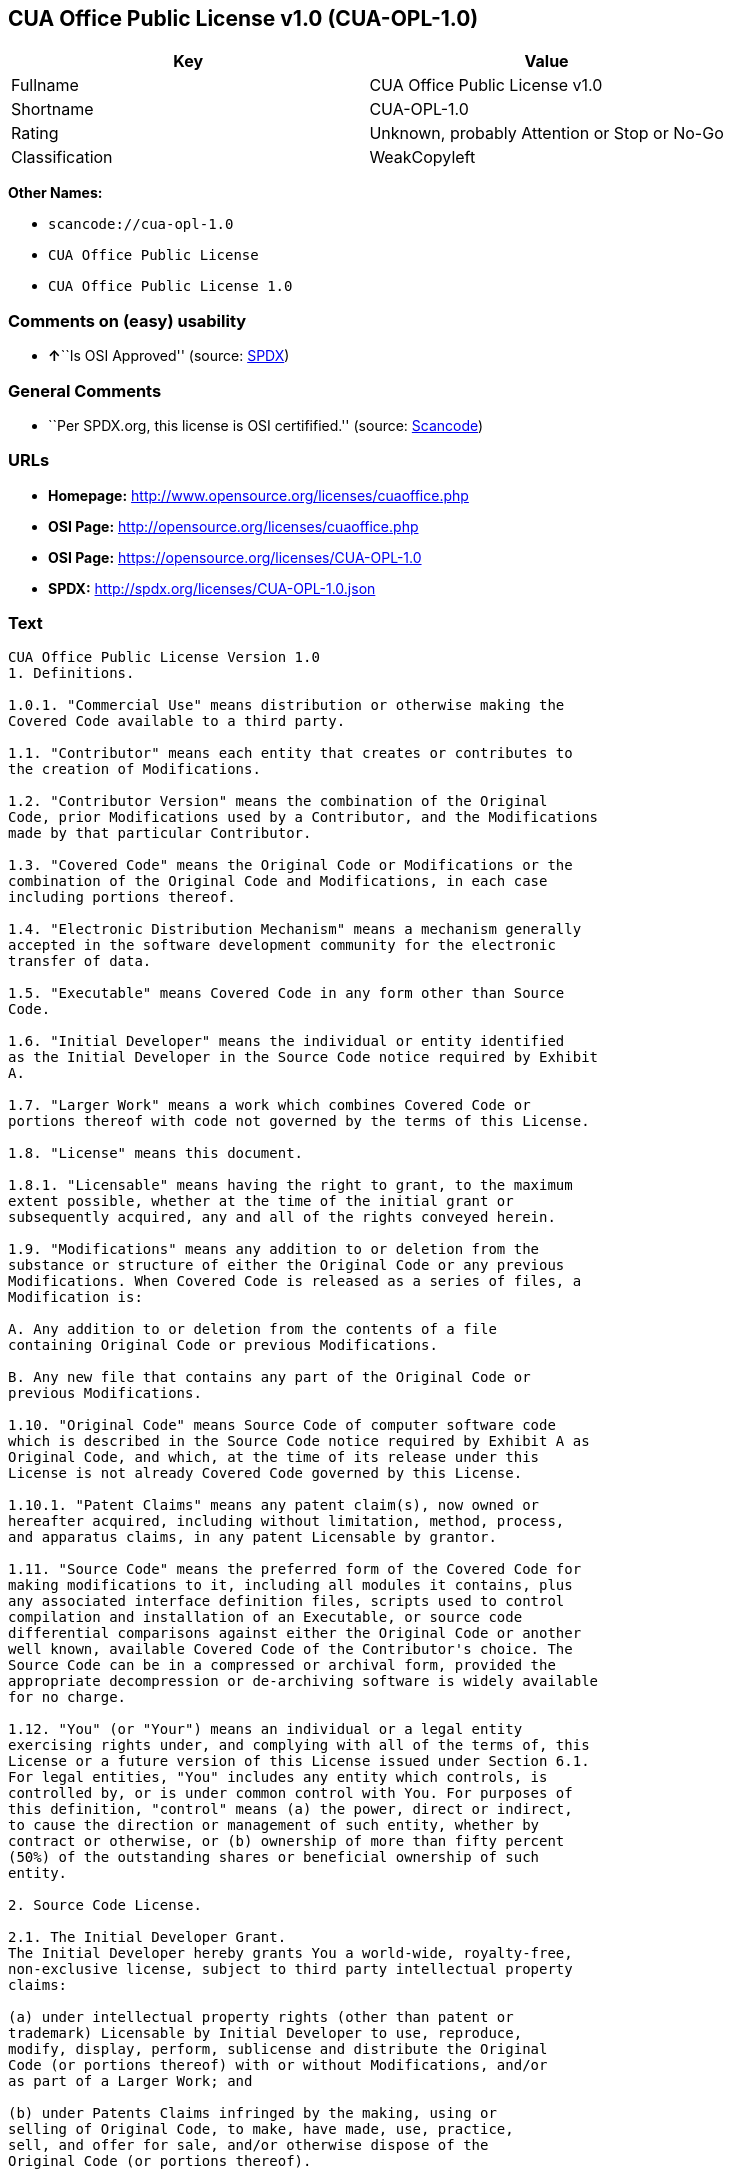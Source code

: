 == CUA Office Public License v1.0 (CUA-OPL-1.0)

[cols=",",options="header",]
|===
|Key |Value
|Fullname |CUA Office Public License v1.0
|Shortname |CUA-OPL-1.0
|Rating |Unknown, probably Attention or Stop or No-Go
|Classification |WeakCopyleft
|===

*Other Names:*

* `+scancode://cua-opl-1.0+`
* `+CUA Office Public License+`
* `+CUA Office Public License 1.0+`

=== Comments on (easy) usability

* **↑**``Is OSI Approved'' (source:
https://spdx.org/licenses/CUA-OPL-1.0.html[SPDX])

=== General Comments

* ``Per SPDX.org, this license is OSI certifified.'' (source:
https://github.com/nexB/scancode-toolkit/blob/develop/src/licensedcode/data/licenses/cua-opl-1.0.yml[Scancode])

=== URLs

* *Homepage:* http://www.opensource.org/licenses/cuaoffice.php
* *OSI Page:* http://opensource.org/licenses/cuaoffice.php
* *OSI Page:* https://opensource.org/licenses/CUA-OPL-1.0
* *SPDX:* http://spdx.org/licenses/CUA-OPL-1.0.json

=== Text

....
CUA Office Public License Version 1.0
1. Definitions.

1.0.1. "Commercial Use" means distribution or otherwise making the
Covered Code available to a third party.

1.1. "Contributor" means each entity that creates or contributes to
the creation of Modifications.

1.2. "Contributor Version" means the combination of the Original
Code, prior Modifications used by a Contributor, and the Modifications
made by that particular Contributor.

1.3. "Covered Code" means the Original Code or Modifications or the
combination of the Original Code and Modifications, in each case
including portions thereof.

1.4. "Electronic Distribution Mechanism" means a mechanism generally
accepted in the software development community for the electronic
transfer of data.

1.5. "Executable" means Covered Code in any form other than Source
Code.

1.6. "Initial Developer" means the individual or entity identified
as the Initial Developer in the Source Code notice required by Exhibit
A.

1.7. "Larger Work" means a work which combines Covered Code or
portions thereof with code not governed by the terms of this License.

1.8. "License" means this document.

1.8.1. "Licensable" means having the right to grant, to the maximum
extent possible, whether at the time of the initial grant or
subsequently acquired, any and all of the rights conveyed herein.

1.9. "Modifications" means any addition to or deletion from the
substance or structure of either the Original Code or any previous
Modifications. When Covered Code is released as a series of files, a
Modification is:

A. Any addition to or deletion from the contents of a file
containing Original Code or previous Modifications.

B. Any new file that contains any part of the Original Code or
previous Modifications.

1.10. "Original Code" means Source Code of computer software code
which is described in the Source Code notice required by Exhibit A as
Original Code, and which, at the time of its release under this
License is not already Covered Code governed by this License.

1.10.1. "Patent Claims" means any patent claim(s), now owned or
hereafter acquired, including without limitation, method, process,
and apparatus claims, in any patent Licensable by grantor.

1.11. "Source Code" means the preferred form of the Covered Code for
making modifications to it, including all modules it contains, plus
any associated interface definition files, scripts used to control
compilation and installation of an Executable, or source code
differential comparisons against either the Original Code or another
well known, available Covered Code of the Contributor's choice. The
Source Code can be in a compressed or archival form, provided the
appropriate decompression or de-archiving software is widely available
for no charge.

1.12. "You" (or "Your") means an individual or a legal entity
exercising rights under, and complying with all of the terms of, this
License or a future version of this License issued under Section 6.1.
For legal entities, "You" includes any entity which controls, is
controlled by, or is under common control with You. For purposes of
this definition, "control" means (a) the power, direct or indirect,
to cause the direction or management of such entity, whether by
contract or otherwise, or (b) ownership of more than fifty percent
(50%) of the outstanding shares or beneficial ownership of such
entity.

2. Source Code License.

2.1. The Initial Developer Grant.
The Initial Developer hereby grants You a world-wide, royalty-free,
non-exclusive license, subject to third party intellectual property
claims:

(a) under intellectual property rights (other than patent or
trademark) Licensable by Initial Developer to use, reproduce,
modify, display, perform, sublicense and distribute the Original
Code (or portions thereof) with or without Modifications, and/or
as part of a Larger Work; and

(b) under Patents Claims infringed by the making, using or
selling of Original Code, to make, have made, use, practice,
sell, and offer for sale, and/or otherwise dispose of the
Original Code (or portions thereof).

(c) the licenses granted in this Section 2.1(a) and (b) are
effective on the date Initial Developer first distributes
Original Code under the terms of this License.

(d) Notwithstanding Section 2.1(b) above, no patent license is
granted: 1) for code that You delete from the Original Code; 2)
separate from the Original Code; or 3) for infringements caused
by: i) the modification of the Original Code or ii) the
combination of the Original Code with other software or devices.

2.2. Contributor Grant.
Subject to third party intellectual property claims, each Contributor
hereby grants You a world-wide, royalty-free, non-exclusive license

(a) under intellectual property rights (other than patent or
trademark) Licensable by Contributor, to use, reproduce, modify,
display, perform, sublicense and distribute the Modifications
created by such Contributor (or portions thereof) either on an
unmodified basis, with other Modifications, as Covered Code
and/or as part of a Larger Work; and

(b) under Patent Claims infringed by the making, using, or
selling of Modifications made by that Contributor either alone
and/or in combination with its Contributor Version (or portions
of such combination), to make, use, sell, offer for sale, have
made, and/or otherwise dispose of: 1) Modifications made by that
Contributor (or portions thereof); and 2) the combination of
Modifications made by that Contributor with its Contributor
Version (or portions of such combination).

(c) the licenses granted in Sections 2.2(a) and 2.2(b) are
effective on the date Contributor first makes Commercial Use of
the Covered Code.

(d) Notwithstanding Section 2.2(b) above, no patent license is
granted: 1) for any code that Contributor has deleted from the
Contributor Version; 2) separate from the Contributor Version;
3) for infringements caused by: i) third party modifications of
Contributor Version or ii) the combination of Modifications made
by that Contributor with other software (except as part of the
Contributor Version) or other devices; or 4) under Patent Claims
infringed by Covered Code in the absence of Modifications made by
that Contributor.

3. Distribution Obligations.

3.1. Application of License.
The Modifications which You create or to which You contribute are
governed by the terms of this License, including without limitation
Section 2.2. The Source Code version of Covered Code may be
distributed only under the terms of this License or a future version
of this License released under Section 6.1, and You must include a
copy of this License with every copy of the Source Code You
distribute. You may not offer or impose any terms on any Source Code
version that alters or restricts the applicable version of this
License or the recipients' rights hereunder. However, You may include
an additional document offering the additional rights described in
Section 3.5.

3.2. Availability of Source Code.
Any Modification which You create or to which You contribute must be
made available in Source Code form under the terms of this License
either on the same media as an Executable version or via an accepted
Electronic Distribution Mechanism to anyone to whom you made an
Executable version available; and if made available via Electronic
Distribution Mechanism, must remain available for at least twelve (12)
months after the date it initially became available, or at least six
(6) months after a subsequent version of that particular Modification
has been made available to such recipients. You are responsible for
ensuring that the Source Code version remains available even if the
Electronic Distribution Mechanism is maintained by a third party.

3.3. Description of Modifications.
You must cause all Covered Code to which You contribute to contain a
file documenting the changes You made to create that Covered Code and
the date of any change. You must include a prominent statement that
the Modification is derived, directly or indirectly, from Original
Code provided by the Initial Developer and including the name of the
Initial Developer in (a) the Source Code, and (b) in any notice in an
Executable version or related documentation in which You describe the
origin or ownership of the Covered Code.

3.4. Intellectual Property Matters

(a) Third Party Claims.
If Contributor has knowledge that a license under a third party's
intellectual property rights is required to exercise the rights
granted by such Contributor under Sections 2.1 or 2.2,
Contributor must include a text file with the Source Code
distribution titled "LEGAL" which describes the claim and the
party making the claim in sufficient detail that a recipient will
know whom to contact. If Contributor obtains such knowledge after
the Modification is made available as described in Section 3.2,
Contributor shall promptly modify the LEGAL file in all copies
Contributor makes available thereafter and shall take other steps
(such as notifying appropriate mailing lists or newsgroups)
reasonably calculated to inform those who received the Covered
Code that new knowledge has been obtained.

(b) Contributor APIs.

If Contributor's Modifications include an application programming
interface and Contributor has knowledge of patent licenses which
are reasonably necessary to implement that API, Contributor must
also include this information in the LEGAL file.

(c) Representations.

Contributor represents that, except as disclosed pursuant to
Section 3.4(a) above, Contributor believes that Contributor's
Modifications are Contributor's original creation(s) and/or
Contributor has sufficient rights to grant the rights conveyed by
this License.

3.5. Required Notices.
You must duplicate the notice in Exhibit A in each file of the Source
Code. If it is not possible to put such notice in a particular Source
Code file due to its structure, then You must include such notice in a
location (such as a relevant directory) where a user would be likely
to look for such a notice. If You created one or more Modification(s)
You may add your name as a Contributor to the notice described in
Exhibit A. You must also duplicate this License in any documentation
for the Source Code where You describe recipients' rights or ownership
rights relating to Covered Code. You may choose to offer, and to
charge a fee for, warranty, support, indemnity or liability
obligations to one or more recipients of Covered Code. However, You
may do so only on Your own behalf, and not on behalf of the Initial
Developer or any Contributor. You must make it absolutely clear than
any such warranty, support, indemnity or liability obligation is
offered by You alone, and You hereby agree to indemnify the Initial
Developer and every Contributor for any liability incurred by the
Initial Developer or such Contributor as a result of warranty,
support, indemnity or liability terms You offer.

3.6. Distribution of Executable Versions.
You may distribute Covered Code in Executable form only if the
requirements of Section 3.1-3.5 have been met for that Covered Code,
and if You include a notice stating that the Source Code version of
the Covered Code is available under the terms of this License,
including a description of how and where You have fulfilled the
obligations of Section 3.2. The notice must be conspicuously included
in any notice in an Executable version, related documentation or
collateral in which You describe recipients' rights relating to the
Covered Code. You may distribute the Executable version of Covered
Code or ownership rights under a license of Your choice, which may
contain terms different from this License, provided that You are in
compliance with the terms of this License and that the license for the
Executable version does not attempt to limit or alter the recipient's
rights in the Source Code version from the rights set forth in this
License. If You distribute the Executable version under a different
license You must make it absolutely clear that any terms which differ
from this License are offered by You alone, not by the Initial
Developer or any Contributor. You hereby agree to indemnify the
Initial Developer and every Contributor for any liability incurred by
the Initial Developer or such Contributor as a result of any such
terms You offer.

3.7. Larger Works.
You may create a Larger Work by combining Covered Code with other code
not governed by the terms of this License and distribute the Larger
Work as a single product. In such a case, You must make sure the
requirements of this License are fulfilled for the Covered Code.

4. Inability to Comply Due to Statute or Regulation.

If it is impossible for You to comply with any of the terms of this
License with respect to some or all of the Covered Code due to
statute, judicial order, or regulation then You must: (a) comply with
the terms of this License to the maximum extent possible; and (b)
describe the limitations and the code they affect. Such description
must be included in the LEGAL file described in Section 3.4 and must
be included with all distributions of the Source Code. Except to the
extent prohibited by statute or regulation, such description must be
sufficiently detailed for a recipient of ordinary skill to be able to
understand it.

5. Application of this License.

This License applies to code to which the Initial Developer has
attached the notice in Exhibit A and to related Covered Code.

6. Versions of the License.

6.1. New Versions.
CUA Office Project may publish revised
and/or new versions of the License from time to time. Each version
will be given a distinguishing version number.

6.2. Effect of New Versions.
Once Covered Code has been published under a particular version of the
License, You may always continue to use it under the terms of that
version. You may also choose to use such Covered Code under the terms
of any subsequent version of the License published by CUA Office Project. No one
other than CUA Office Project has the right to modify the terms applicable to
Covered Code created under this License.

6.3. Derivative Works.
If You create or use a modified version of this License (which you may
only do in order to apply it to code which is not already Covered Code
governed by this License), You must (a) rename Your license so that
the phrases "CUA Office", "CUA", "CUAPL", or any confusingly similar phrase do not appear in your
license (except to note that your license differs from this License)
and (b) otherwise make it clear that Your version of the license
contains terms which differ from the CUA Office Public License. (Filling in the name of the Initial
Developer, Original Code or Contributor in the notice described in
Exhibit A shall not of themselves be deemed to be modifications of
this License.)

7. DISCLAIMER OF WARRANTY.

COVERED CODE IS PROVIDED UNDER THIS LICENSE ON AN "AS IS" BASIS,
WITHOUT WARRANTY OF ANY KIND, EITHER EXPRESSED OR IMPLIED, INCLUDING,
WITHOUT LIMITATION, WARRANTIES THAT THE COVERED CODE IS FREE OF
DEFECTS, MERCHANTABLE, FIT FOR A PARTICULAR PURPOSE OR NON-INFRINGING.
THE ENTIRE RISK AS TO THE QUALITY AND PERFORMANCE OF THE COVERED CODE
IS WITH YOU. SHOULD ANY COVERED CODE PROVE DEFECTIVE IN ANY RESPECT,
YOU (NOT THE INITIAL DEVELOPER OR ANY OTHER CONTRIBUTOR) ASSUME THE
COST OF ANY NECESSARY SERVICING, REPAIR OR CORRECTION. THIS DISCLAIMER
OF WARRANTY CONSTITUTES AN ESSENTIAL PART OF THIS LICENSE. NO USE OF
ANY COVERED CODE IS AUTHORIZED HEREUNDER EXCEPT UNDER THIS DISCLAIMER.

8. TERMINATION.

8.1. This License and the rights granted hereunder will terminate
automatically if You fail to comply with terms herein and fail to cure
such breach within 30 days of becoming aware of the breach. All
sublicenses to the Covered Code which are properly granted shall
survive any termination of this License. Provisions which, by their
nature, must remain in effect beyond the termination of this License
shall survive.

8.2. If You initiate litigation by asserting a patent infringement
claim (excluding declatory judgment actions) against Initial Developer
or a Contributor (the Initial Developer or Contributor against whom
You file such action is referred to as "Participant") alleging that:

(a) such Participant's Contributor Version directly or indirectly
infringes any patent, then any and all rights granted by such
Participant to You under Sections 2.1 and/or 2.2 of this License
shall, upon 60 days notice from Participant terminate prospectively,
unless if within 60 days after receipt of notice You either: (i)
agree in writing to pay Participant a mutually agreeable reasonable
royalty for Your past and future use of Modifications made by such
Participant, or (ii) withdraw Your litigation claim with respect to
the Contributor Version against such Participant. If within 60 days
of notice, a reasonable royalty and payment arrangement are not
mutually agreed upon in writing by the parties or the litigation claim
is not withdrawn, the rights granted by Participant to You under
Sections 2.1 and/or 2.2 automatically terminate at the expiration of
the 60 day notice period specified above.

(b) any software, hardware, or device, other than such Participant's
Contributor Version, directly or indirectly infringes any patent, then
any rights granted to You by such Participant under Sections 2.1(b)
and 2.2(b) are revoked effective as of the date You first made, used,
sold, distributed, or had made, Modifications made by that
Participant.

8.3. If You assert a patent infringement claim against Participant
alleging that such Participant's Contributor Version directly or
indirectly infringes any patent where such claim is resolved (such as
by license or settlement) prior to the initiation of patent
infringement litigation, then the reasonable value of the licenses
granted by such Participant under Sections 2.1 or 2.2 shall be taken
into account in determining the amount or value of any payment or
license.

8.4. In the event of termination under Sections 8.1 or 8.2 above,
all end user license agreements (excluding distributors and resellers)
which have been validly granted by You or any distributor hereunder
prior to termination shall survive termination.

9. LIMITATION OF LIABILITY.

UNDER NO CIRCUMSTANCES AND UNDER NO LEGAL THEORY, WHETHER TORT
(INCLUDING NEGLIGENCE), CONTRACT, OR OTHERWISE, SHALL YOU, THE INITIAL
DEVELOPER, ANY OTHER CONTRIBUTOR, OR ANY DISTRIBUTOR OF COVERED CODE,
OR ANY SUPPLIER OF ANY OF SUCH PARTIES, BE LIABLE TO ANY PERSON FOR
ANY INDIRECT, SPECIAL, INCIDENTAL, OR CONSEQUENTIAL DAMAGES OF ANY
CHARACTER INCLUDING, WITHOUT LIMITATION, DAMAGES FOR LOSS OF GOODWILL,
WORK STOPPAGE, COMPUTER FAILURE OR MALFUNCTION, OR ANY AND ALL OTHER
COMMERCIAL DAMAGES OR LOSSES, EVEN IF SUCH PARTY SHALL HAVE BEEN
INFORMED OF THE POSSIBILITY OF SUCH DAMAGES. THIS LIMITATION OF
LIABILITY SHALL NOT APPLY TO LIABILITY FOR DEATH OR PERSONAL INJURY
RESULTING FROM SUCH PARTY'S NEGLIGENCE TO THE EXTENT APPLICABLE LAW
PROHIBITS SUCH LIMITATION. SOME JURISDICTIONS DO NOT ALLOW THE
EXCLUSION OR LIMITATION OF INCIDENTAL OR CONSEQUENTIAL DAMAGES, SO
THIS EXCLUSION AND LIMITATION MAY NOT APPLY TO YOU.

10. U.S. GOVERNMENT END USERS.

The Covered Code is a "commercial item," as that term is defined in
48 C.F.R. 2.101 (Oct. 1995), consisting of "commercial computer
software" and "commercial computer software documentation," as such
terms are used in 48 C.F.R. 12.212 (Sept. 1995). Consistent with 48
C.F.R. 12.212 and 48 C.F.R. 227.7202-1 through 227.7202-4 (June 1995),
all U.S. Government End Users acquire Covered Code with only those
rights set forth herein.

11. MISCELLANEOUS.

This License represents the complete agreement concerning subject
matter hereof. If any provision of this License is held to be
unenforceable, such provision shall be reformed only to the extent
necessary to make it enforceable. This License shall be governed by
California law provisions (except to the extent applicable law, if
any, provides otherwise), excluding its conflict-of-law provisions.
With respect to disputes in which at least one party is a citizen of,
or an entity chartered or registered to do business in the United
States of America, any litigation relating to this License shall be
subject to the jurisdiction of the Federal Courts of the Northern
District of California, with venue lying in Santa Clara County,
California, with the losing party responsible for costs, including
without limitation, court costs and reasonable attorneys' fees and
expenses. The application of the United Nations Convention on
Contracts for the International Sale of Goods is expressly excluded.
Any law or regulation which provides that the language of a contract
shall be construed against the drafter shall not apply to this
License.

12. RESPONSIBILITY FOR CLAIMS.

As between Initial Developer and the Contributors, each party is
responsible for claims and damages arising, directly or indirectly,
out of its utilization of rights under this License and You agree to
work with Initial Developer and Contributors to distribute such
responsibility on an equitable basis. Nothing herein is intended or
shall be deemed to constitute any admission of liability.

13. MULTIPLE-LICENSED CODE.

Initial Developer may designate portions of the Covered Code as
"Multiple-Licensed". "Multiple-Licensed" means that the Initial
Developer permits you to utilize portions of the Covered Code under
Your choice of the NPL or the alternative licenses, if any, specified
by the Initial Developer in the file described in Exhibit A.

EXHIBIT A - CUA Office Public License.

``The contents of this file are subject to the CUA Office Public License
Version 1.0 (the "License"); you may not use this file except in
compliance with the License. You may obtain a copy of the License at
http://cuaoffice.sourceforge.net/

Software distributed under the License is distributed on an "AS IS"
basis, WITHOUT WARRANTY OF ANY KIND, either express or implied. See the
License for the specific language governing rights and limitations
under the License.

The Original Code is  .

The Initial Developer of the Original Code is  .
Portions created by   are Copyright (C)  
 . All Rights Reserved.

Contributor(s):  .

Alternatively, the contents of this file may be used under the terms
of the   license (the "[   ] License"), in which case the
provisions of [ ] License are applicable instead of those
above. If you wish to allow use of your version of this file only
under the terms of the [ ] License and not to allow others to use
your version of this file under the CUAPL, indicate your decision by
deleting the provisions above and replace them with the notice and
other provisions required by the [   ] License. If you do not delete
the provisions above, a recipient may use your version of this file
under either the CUAPL or the [   ] License."

[NOTE: The text of this Exhibit A may differ slightly from the text of
the notices in the Source Code files of the Original Code. You should
use the text of this Exhibit A rather than the text found in the
Original Code Source Code for Your Modifications.]
....

'''''

=== Raw Data

* https://spdx.org/licenses/CUA-OPL-1.0.html[SPDX]
* https://github.com/OpenChain-Project/curriculum/raw/ddf1e879341adbd9b297cd67c5d5c16b2076540b/policy-template/Open%20Source%20Policy%20Template%20for%20OpenChain%20Specification%201.2.ods[OpenChainPolicyTemplate]
* https://github.com/nexB/scancode-toolkit/blob/develop/src/licensedcode/data/licenses/cua-opl-1.0.yml[Scancode]
* https://opensource.org/licenses/[OpenSourceInitiative]
* https://github.com/okfn/licenses/blob/master/licenses.csv[Open
Knowledge International]

....
{
    "__impliedNames": [
        "CUA-OPL-1.0",
        "CUA Office Public License v1.0",
        "scancode://cua-opl-1.0",
        "CUA Office Public License",
        "CUA Office Public License 1.0"
    ],
    "__impliedId": "CUA-OPL-1.0",
    "__impliedComments": [
        [
            "Scancode",
            [
                "Per SPDX.org, this license is OSI certifified."
            ]
        ]
    ],
    "facts": {
        "Open Knowledge International": {
            "is_generic": null,
            "status": "active",
            "domain_software": true,
            "url": "https://opensource.org/licenses/CUA-OPL-1.0",
            "maintainer": "",
            "od_conformance": "not reviewed",
            "_sourceURL": "https://github.com/okfn/licenses/blob/master/licenses.csv",
            "domain_data": false,
            "osd_conformance": "approved",
            "id": "CUA-OPL-1.0",
            "title": "CUA Office Public License 1.0",
            "_implications": {
                "__impliedNames": [
                    "CUA-OPL-1.0",
                    "CUA Office Public License 1.0"
                ],
                "__impliedId": "CUA-OPL-1.0",
                "__impliedURLs": [
                    [
                        null,
                        "https://opensource.org/licenses/CUA-OPL-1.0"
                    ]
                ]
            },
            "domain_content": false
        },
        "SPDX": {
            "isSPDXLicenseDeprecated": false,
            "spdxFullName": "CUA Office Public License v1.0",
            "spdxDetailsURL": "http://spdx.org/licenses/CUA-OPL-1.0.json",
            "_sourceURL": "https://spdx.org/licenses/CUA-OPL-1.0.html",
            "spdxLicIsOSIApproved": true,
            "spdxSeeAlso": [
                "https://opensource.org/licenses/CUA-OPL-1.0"
            ],
            "_implications": {
                "__impliedNames": [
                    "CUA-OPL-1.0",
                    "CUA Office Public License v1.0"
                ],
                "__impliedId": "CUA-OPL-1.0",
                "__impliedJudgement": [
                    [
                        "SPDX",
                        {
                            "tag": "PositiveJudgement",
                            "contents": "Is OSI Approved"
                        }
                    ]
                ],
                "__isOsiApproved": true,
                "__impliedURLs": [
                    [
                        "SPDX",
                        "http://spdx.org/licenses/CUA-OPL-1.0.json"
                    ],
                    [
                        null,
                        "https://opensource.org/licenses/CUA-OPL-1.0"
                    ]
                ]
            },
            "spdxLicenseId": "CUA-OPL-1.0"
        },
        "Scancode": {
            "otherUrls": [
                "http://opensource.org/licenses/CUA-OPL-1.0",
                "https://opensource.org/licenses/CUA-OPL-1.0"
            ],
            "homepageUrl": "http://www.opensource.org/licenses/cuaoffice.php",
            "shortName": "CUA-OPL-1.0",
            "textUrls": null,
            "text": "CUA Office Public License Version 1.0\n1. Definitions.\n\n1.0.1. \"Commercial Use\" means distribution or otherwise making the\nCovered Code available to a third party.\n\n1.1. \"Contributor\" means each entity that creates or contributes to\nthe creation of Modifications.\n\n1.2. \"Contributor Version\" means the combination of the Original\nCode, prior Modifications used by a Contributor, and the Modifications\nmade by that particular Contributor.\n\n1.3. \"Covered Code\" means the Original Code or Modifications or the\ncombination of the Original Code and Modifications, in each case\nincluding portions thereof.\n\n1.4. \"Electronic Distribution Mechanism\" means a mechanism generally\naccepted in the software development community for the electronic\ntransfer of data.\n\n1.5. \"Executable\" means Covered Code in any form other than Source\nCode.\n\n1.6. \"Initial Developer\" means the individual or entity identified\nas the Initial Developer in the Source Code notice required by Exhibit\nA.\n\n1.7. \"Larger Work\" means a work which combines Covered Code or\nportions thereof with code not governed by the terms of this License.\n\n1.8. \"License\" means this document.\n\n1.8.1. \"Licensable\" means having the right to grant, to the maximum\nextent possible, whether at the time of the initial grant or\nsubsequently acquired, any and all of the rights conveyed herein.\n\n1.9. \"Modifications\" means any addition to or deletion from the\nsubstance or structure of either the Original Code or any previous\nModifications. When Covered Code is released as a series of files, a\nModification is:\n\nA. Any addition to or deletion from the contents of a file\ncontaining Original Code or previous Modifications.\n\nB. Any new file that contains any part of the Original Code or\nprevious Modifications.\n\n1.10. \"Original Code\" means Source Code of computer software code\nwhich is described in the Source Code notice required by Exhibit A as\nOriginal Code, and which, at the time of its release under this\nLicense is not already Covered Code governed by this License.\n\n1.10.1. \"Patent Claims\" means any patent claim(s), now owned or\nhereafter acquired, including without limitation, method, process,\nand apparatus claims, in any patent Licensable by grantor.\n\n1.11. \"Source Code\" means the preferred form of the Covered Code for\nmaking modifications to it, including all modules it contains, plus\nany associated interface definition files, scripts used to control\ncompilation and installation of an Executable, or source code\ndifferential comparisons against either the Original Code or another\nwell known, available Covered Code of the Contributor's choice. The\nSource Code can be in a compressed or archival form, provided the\nappropriate decompression or de-archiving software is widely available\nfor no charge.\n\n1.12. \"You\" (or \"Your\") means an individual or a legal entity\nexercising rights under, and complying with all of the terms of, this\nLicense or a future version of this License issued under Section 6.1.\nFor legal entities, \"You\" includes any entity which controls, is\ncontrolled by, or is under common control with You. For purposes of\nthis definition, \"control\" means (a) the power, direct or indirect,\nto cause the direction or management of such entity, whether by\ncontract or otherwise, or (b) ownership of more than fifty percent\n(50%) of the outstanding shares or beneficial ownership of such\nentity.\n\n2. Source Code License.\n\n2.1. The Initial Developer Grant.\nThe Initial Developer hereby grants You a world-wide, royalty-free,\nnon-exclusive license, subject to third party intellectual property\nclaims:\n\n(a) under intellectual property rights (other than patent or\ntrademark) Licensable by Initial Developer to use, reproduce,\nmodify, display, perform, sublicense and distribute the Original\nCode (or portions thereof) with or without Modifications, and/or\nas part of a Larger Work; and\n\n(b) under Patents Claims infringed by the making, using or\nselling of Original Code, to make, have made, use, practice,\nsell, and offer for sale, and/or otherwise dispose of the\nOriginal Code (or portions thereof).\n\n(c) the licenses granted in this Section 2.1(a) and (b) are\neffective on the date Initial Developer first distributes\nOriginal Code under the terms of this License.\n\n(d) Notwithstanding Section 2.1(b) above, no patent license is\ngranted: 1) for code that You delete from the Original Code; 2)\nseparate from the Original Code; or 3) for infringements caused\nby: i) the modification of the Original Code or ii) the\ncombination of the Original Code with other software or devices.\n\n2.2. Contributor Grant.\nSubject to third party intellectual property claims, each Contributor\nhereby grants You a world-wide, royalty-free, non-exclusive license\n\n(a) under intellectual property rights (other than patent or\ntrademark) Licensable by Contributor, to use, reproduce, modify,\ndisplay, perform, sublicense and distribute the Modifications\ncreated by such Contributor (or portions thereof) either on an\nunmodified basis, with other Modifications, as Covered Code\nand/or as part of a Larger Work; and\n\n(b) under Patent Claims infringed by the making, using, or\nselling of Modifications made by that Contributor either alone\nand/or in combination with its Contributor Version (or portions\nof such combination), to make, use, sell, offer for sale, have\nmade, and/or otherwise dispose of: 1) Modifications made by that\nContributor (or portions thereof); and 2) the combination of\nModifications made by that Contributor with its Contributor\nVersion (or portions of such combination).\n\n(c) the licenses granted in Sections 2.2(a) and 2.2(b) are\neffective on the date Contributor first makes Commercial Use of\nthe Covered Code.\n\n(d) Notwithstanding Section 2.2(b) above, no patent license is\ngranted: 1) for any code that Contributor has deleted from the\nContributor Version; 2) separate from the Contributor Version;\n3) for infringements caused by: i) third party modifications of\nContributor Version or ii) the combination of Modifications made\nby that Contributor with other software (except as part of the\nContributor Version) or other devices; or 4) under Patent Claims\ninfringed by Covered Code in the absence of Modifications made by\nthat Contributor.\n\n3. Distribution Obligations.\n\n3.1. Application of License.\nThe Modifications which You create or to which You contribute are\ngoverned by the terms of this License, including without limitation\nSection 2.2. The Source Code version of Covered Code may be\ndistributed only under the terms of this License or a future version\nof this License released under Section 6.1, and You must include a\ncopy of this License with every copy of the Source Code You\ndistribute. You may not offer or impose any terms on any Source Code\nversion that alters or restricts the applicable version of this\nLicense or the recipients' rights hereunder. However, You may include\nan additional document offering the additional rights described in\nSection 3.5.\n\n3.2. Availability of Source Code.\nAny Modification which You create or to which You contribute must be\nmade available in Source Code form under the terms of this License\neither on the same media as an Executable version or via an accepted\nElectronic Distribution Mechanism to anyone to whom you made an\nExecutable version available; and if made available via Electronic\nDistribution Mechanism, must remain available for at least twelve (12)\nmonths after the date it initially became available, or at least six\n(6) months after a subsequent version of that particular Modification\nhas been made available to such recipients. You are responsible for\nensuring that the Source Code version remains available even if the\nElectronic Distribution Mechanism is maintained by a third party.\n\n3.3. Description of Modifications.\nYou must cause all Covered Code to which You contribute to contain a\nfile documenting the changes You made to create that Covered Code and\nthe date of any change. You must include a prominent statement that\nthe Modification is derived, directly or indirectly, from Original\nCode provided by the Initial Developer and including the name of the\nInitial Developer in (a) the Source Code, and (b) in any notice in an\nExecutable version or related documentation in which You describe the\norigin or ownership of the Covered Code.\n\n3.4. Intellectual Property Matters\n\n(a) Third Party Claims.\nIf Contributor has knowledge that a license under a third party's\nintellectual property rights is required to exercise the rights\ngranted by such Contributor under Sections 2.1 or 2.2,\nContributor must include a text file with the Source Code\ndistribution titled \"LEGAL\" which describes the claim and the\nparty making the claim in sufficient detail that a recipient will\nknow whom to contact. If Contributor obtains such knowledge after\nthe Modification is made available as described in Section 3.2,\nContributor shall promptly modify the LEGAL file in all copies\nContributor makes available thereafter and shall take other steps\n(such as notifying appropriate mailing lists or newsgroups)\nreasonably calculated to inform those who received the Covered\nCode that new knowledge has been obtained.\n\n(b) Contributor APIs.\n\nIf Contributor's Modifications include an application programming\ninterface and Contributor has knowledge of patent licenses which\nare reasonably necessary to implement that API, Contributor must\nalso include this information in the LEGAL file.\n\n(c) Representations.\n\nContributor represents that, except as disclosed pursuant to\nSection 3.4(a) above, Contributor believes that Contributor's\nModifications are Contributor's original creation(s) and/or\nContributor has sufficient rights to grant the rights conveyed by\nthis License.\n\n3.5. Required Notices.\nYou must duplicate the notice in Exhibit A in each file of the Source\nCode. If it is not possible to put such notice in a particular Source\nCode file due to its structure, then You must include such notice in a\nlocation (such as a relevant directory) where a user would be likely\nto look for such a notice. If You created one or more Modification(s)\nYou may add your name as a Contributor to the notice described in\nExhibit A. You must also duplicate this License in any documentation\nfor the Source Code where You describe recipients' rights or ownership\nrights relating to Covered Code. You may choose to offer, and to\ncharge a fee for, warranty, support, indemnity or liability\nobligations to one or more recipients of Covered Code. However, You\nmay do so only on Your own behalf, and not on behalf of the Initial\nDeveloper or any Contributor. You must make it absolutely clear than\nany such warranty, support, indemnity or liability obligation is\noffered by You alone, and You hereby agree to indemnify the Initial\nDeveloper and every Contributor for any liability incurred by the\nInitial Developer or such Contributor as a result of warranty,\nsupport, indemnity or liability terms You offer.\n\n3.6. Distribution of Executable Versions.\nYou may distribute Covered Code in Executable form only if the\nrequirements of Section 3.1-3.5 have been met for that Covered Code,\nand if You include a notice stating that the Source Code version of\nthe Covered Code is available under the terms of this License,\nincluding a description of how and where You have fulfilled the\nobligations of Section 3.2. The notice must be conspicuously included\nin any notice in an Executable version, related documentation or\ncollateral in which You describe recipients' rights relating to the\nCovered Code. You may distribute the Executable version of Covered\nCode or ownership rights under a license of Your choice, which may\ncontain terms different from this License, provided that You are in\ncompliance with the terms of this License and that the license for the\nExecutable version does not attempt to limit or alter the recipient's\nrights in the Source Code version from the rights set forth in this\nLicense. If You distribute the Executable version under a different\nlicense You must make it absolutely clear that any terms which differ\nfrom this License are offered by You alone, not by the Initial\nDeveloper or any Contributor. You hereby agree to indemnify the\nInitial Developer and every Contributor for any liability incurred by\nthe Initial Developer or such Contributor as a result of any such\nterms You offer.\n\n3.7. Larger Works.\nYou may create a Larger Work by combining Covered Code with other code\nnot governed by the terms of this License and distribute the Larger\nWork as a single product. In such a case, You must make sure the\nrequirements of this License are fulfilled for the Covered Code.\n\n4. Inability to Comply Due to Statute or Regulation.\n\nIf it is impossible for You to comply with any of the terms of this\nLicense with respect to some or all of the Covered Code due to\nstatute, judicial order, or regulation then You must: (a) comply with\nthe terms of this License to the maximum extent possible; and (b)\ndescribe the limitations and the code they affect. Such description\nmust be included in the LEGAL file described in Section 3.4 and must\nbe included with all distributions of the Source Code. Except to the\nextent prohibited by statute or regulation, such description must be\nsufficiently detailed for a recipient of ordinary skill to be able to\nunderstand it.\n\n5. Application of this License.\n\nThis License applies to code to which the Initial Developer has\nattached the notice in Exhibit A and to related Covered Code.\n\n6. Versions of the License.\n\n6.1. New Versions.\nCUA Office Project may publish revised\nand/or new versions of the License from time to time. Each version\nwill be given a distinguishing version number.\n\n6.2. Effect of New Versions.\nOnce Covered Code has been published under a particular version of the\nLicense, You may always continue to use it under the terms of that\nversion. You may also choose to use such Covered Code under the terms\nof any subsequent version of the License published by CUA Office Project. No one\nother than CUA Office Project has the right to modify the terms applicable to\nCovered Code created under this License.\n\n6.3. Derivative Works.\nIf You create or use a modified version of this License (which you may\nonly do in order to apply it to code which is not already Covered Code\ngoverned by this License), You must (a) rename Your license so that\nthe phrases \"CUA Office\", \"CUA\", \"CUAPL\", or any confusingly similar phrase do not appear in your\nlicense (except to note that your license differs from this License)\nand (b) otherwise make it clear that Your version of the license\ncontains terms which differ from the CUA Office Public License. (Filling in the name of the Initial\nDeveloper, Original Code or Contributor in the notice described in\nExhibit A shall not of themselves be deemed to be modifications of\nthis License.)\n\n7. DISCLAIMER OF WARRANTY.\n\nCOVERED CODE IS PROVIDED UNDER THIS LICENSE ON AN \"AS IS\" BASIS,\nWITHOUT WARRANTY OF ANY KIND, EITHER EXPRESSED OR IMPLIED, INCLUDING,\nWITHOUT LIMITATION, WARRANTIES THAT THE COVERED CODE IS FREE OF\nDEFECTS, MERCHANTABLE, FIT FOR A PARTICULAR PURPOSE OR NON-INFRINGING.\nTHE ENTIRE RISK AS TO THE QUALITY AND PERFORMANCE OF THE COVERED CODE\nIS WITH YOU. SHOULD ANY COVERED CODE PROVE DEFECTIVE IN ANY RESPECT,\nYOU (NOT THE INITIAL DEVELOPER OR ANY OTHER CONTRIBUTOR) ASSUME THE\nCOST OF ANY NECESSARY SERVICING, REPAIR OR CORRECTION. THIS DISCLAIMER\nOF WARRANTY CONSTITUTES AN ESSENTIAL PART OF THIS LICENSE. NO USE OF\nANY COVERED CODE IS AUTHORIZED HEREUNDER EXCEPT UNDER THIS DISCLAIMER.\n\n8. TERMINATION.\n\n8.1. This License and the rights granted hereunder will terminate\nautomatically if You fail to comply with terms herein and fail to cure\nsuch breach within 30 days of becoming aware of the breach. All\nsublicenses to the Covered Code which are properly granted shall\nsurvive any termination of this License. Provisions which, by their\nnature, must remain in effect beyond the termination of this License\nshall survive.\n\n8.2. If You initiate litigation by asserting a patent infringement\nclaim (excluding declatory judgment actions) against Initial Developer\nor a Contributor (the Initial Developer or Contributor against whom\nYou file such action is referred to as \"Participant\") alleging that:\n\n(a) such Participant's Contributor Version directly or indirectly\ninfringes any patent, then any and all rights granted by such\nParticipant to You under Sections 2.1 and/or 2.2 of this License\nshall, upon 60 days notice from Participant terminate prospectively,\nunless if within 60 days after receipt of notice You either: (i)\nagree in writing to pay Participant a mutually agreeable reasonable\nroyalty for Your past and future use of Modifications made by such\nParticipant, or (ii) withdraw Your litigation claim with respect to\nthe Contributor Version against such Participant. If within 60 days\nof notice, a reasonable royalty and payment arrangement are not\nmutually agreed upon in writing by the parties or the litigation claim\nis not withdrawn, the rights granted by Participant to You under\nSections 2.1 and/or 2.2 automatically terminate at the expiration of\nthe 60 day notice period specified above.\n\n(b) any software, hardware, or device, other than such Participant's\nContributor Version, directly or indirectly infringes any patent, then\nany rights granted to You by such Participant under Sections 2.1(b)\nand 2.2(b) are revoked effective as of the date You first made, used,\nsold, distributed, or had made, Modifications made by that\nParticipant.\n\n8.3. If You assert a patent infringement claim against Participant\nalleging that such Participant's Contributor Version directly or\nindirectly infringes any patent where such claim is resolved (such as\nby license or settlement) prior to the initiation of patent\ninfringement litigation, then the reasonable value of the licenses\ngranted by such Participant under Sections 2.1 or 2.2 shall be taken\ninto account in determining the amount or value of any payment or\nlicense.\n\n8.4. In the event of termination under Sections 8.1 or 8.2 above,\nall end user license agreements (excluding distributors and resellers)\nwhich have been validly granted by You or any distributor hereunder\nprior to termination shall survive termination.\n\n9. LIMITATION OF LIABILITY.\n\nUNDER NO CIRCUMSTANCES AND UNDER NO LEGAL THEORY, WHETHER TORT\n(INCLUDING NEGLIGENCE), CONTRACT, OR OTHERWISE, SHALL YOU, THE INITIAL\nDEVELOPER, ANY OTHER CONTRIBUTOR, OR ANY DISTRIBUTOR OF COVERED CODE,\nOR ANY SUPPLIER OF ANY OF SUCH PARTIES, BE LIABLE TO ANY PERSON FOR\nANY INDIRECT, SPECIAL, INCIDENTAL, OR CONSEQUENTIAL DAMAGES OF ANY\nCHARACTER INCLUDING, WITHOUT LIMITATION, DAMAGES FOR LOSS OF GOODWILL,\nWORK STOPPAGE, COMPUTER FAILURE OR MALFUNCTION, OR ANY AND ALL OTHER\nCOMMERCIAL DAMAGES OR LOSSES, EVEN IF SUCH PARTY SHALL HAVE BEEN\nINFORMED OF THE POSSIBILITY OF SUCH DAMAGES. THIS LIMITATION OF\nLIABILITY SHALL NOT APPLY TO LIABILITY FOR DEATH OR PERSONAL INJURY\nRESULTING FROM SUCH PARTY'S NEGLIGENCE TO THE EXTENT APPLICABLE LAW\nPROHIBITS SUCH LIMITATION. SOME JURISDICTIONS DO NOT ALLOW THE\nEXCLUSION OR LIMITATION OF INCIDENTAL OR CONSEQUENTIAL DAMAGES, SO\nTHIS EXCLUSION AND LIMITATION MAY NOT APPLY TO YOU.\n\n10. U.S. GOVERNMENT END USERS.\n\nThe Covered Code is a \"commercial item,\" as that term is defined in\n48 C.F.R. 2.101 (Oct. 1995), consisting of \"commercial computer\nsoftware\" and \"commercial computer software documentation,\" as such\nterms are used in 48 C.F.R. 12.212 (Sept. 1995). Consistent with 48\nC.F.R. 12.212 and 48 C.F.R. 227.7202-1 through 227.7202-4 (June 1995),\nall U.S. Government End Users acquire Covered Code with only those\nrights set forth herein.\n\n11. MISCELLANEOUS.\n\nThis License represents the complete agreement concerning subject\nmatter hereof. If any provision of this License is held to be\nunenforceable, such provision shall be reformed only to the extent\nnecessary to make it enforceable. This License shall be governed by\nCalifornia law provisions (except to the extent applicable law, if\nany, provides otherwise), excluding its conflict-of-law provisions.\nWith respect to disputes in which at least one party is a citizen of,\nor an entity chartered or registered to do business in the United\nStates of America, any litigation relating to this License shall be\nsubject to the jurisdiction of the Federal Courts of the Northern\nDistrict of California, with venue lying in Santa Clara County,\nCalifornia, with the losing party responsible for costs, including\nwithout limitation, court costs and reasonable attorneys' fees and\nexpenses. The application of the United Nations Convention on\nContracts for the International Sale of Goods is expressly excluded.\nAny law or regulation which provides that the language of a contract\nshall be construed against the drafter shall not apply to this\nLicense.\n\n12. RESPONSIBILITY FOR CLAIMS.\n\nAs between Initial Developer and the Contributors, each party is\nresponsible for claims and damages arising, directly or indirectly,\nout of its utilization of rights under this License and You agree to\nwork with Initial Developer and Contributors to distribute such\nresponsibility on an equitable basis. Nothing herein is intended or\nshall be deemed to constitute any admission of liability.\n\n13. MULTIPLE-LICENSED CODE.\n\nInitial Developer may designate portions of the Covered Code as\n\"Multiple-Licensed\". \"Multiple-Licensed\" means that the Initial\nDeveloper permits you to utilize portions of the Covered Code under\nYour choice of the NPL or the alternative licenses, if any, specified\nby the Initial Developer in the file described in Exhibit A.\n\nEXHIBIT A - CUA Office Public License.\n\n``The contents of this file are subject to the CUA Office Public License\nVersion 1.0 (the \"License\"); you may not use this file except in\ncompliance with the License. You may obtain a copy of the License at\nhttp://cuaoffice.sourceforge.net/\n\nSoftware distributed under the License is distributed on an \"AS IS\"\nbasis, WITHOUT WARRANTY OF ANY KIND, either express or implied. See the\nLicense for the specific language governing rights and limitations\nunder the License.\n\nThe Original Code is  .\n\nThe Initial Developer of the Original Code is  .\nPortions created by   are Copyright (C)  \n . All Rights Reserved.\n\nContributor(s):  .\n\nAlternatively, the contents of this file may be used under the terms\nof the   license (the \"[   ] License\"), in which case the\nprovisions of [ ] License are applicable instead of those\nabove. If you wish to allow use of your version of this file only\nunder the terms of the [ ] License and not to allow others to use\nyour version of this file under the CUAPL, indicate your decision by\ndeleting the provisions above and replace them with the notice and\nother provisions required by the [   ] License. If you do not delete\nthe provisions above, a recipient may use your version of this file\nunder either the CUAPL or the [   ] License.\"\n\n[NOTE: The text of this Exhibit A may differ slightly from the text of\nthe notices in the Source Code files of the Original Code. You should\nuse the text of this Exhibit A rather than the text found in the\nOriginal Code Source Code for Your Modifications.]",
            "category": "Copyleft Limited",
            "osiUrl": "http://opensource.org/licenses/cuaoffice.php",
            "owner": "OSI - Open Source Initiative",
            "_sourceURL": "https://github.com/nexB/scancode-toolkit/blob/develop/src/licensedcode/data/licenses/cua-opl-1.0.yml",
            "key": "cua-opl-1.0",
            "name": "CUA Office Public License 1.0",
            "spdxId": "CUA-OPL-1.0",
            "notes": "Per SPDX.org, this license is OSI certifified.",
            "_implications": {
                "__impliedNames": [
                    "scancode://cua-opl-1.0",
                    "CUA-OPL-1.0",
                    "CUA-OPL-1.0"
                ],
                "__impliedId": "CUA-OPL-1.0",
                "__impliedComments": [
                    [
                        "Scancode",
                        [
                            "Per SPDX.org, this license is OSI certifified."
                        ]
                    ]
                ],
                "__impliedCopyleft": [
                    [
                        "Scancode",
                        "WeakCopyleft"
                    ]
                ],
                "__calculatedCopyleft": "WeakCopyleft",
                "__impliedText": "CUA Office Public License Version 1.0\n1. Definitions.\n\n1.0.1. \"Commercial Use\" means distribution or otherwise making the\nCovered Code available to a third party.\n\n1.1. \"Contributor\" means each entity that creates or contributes to\nthe creation of Modifications.\n\n1.2. \"Contributor Version\" means the combination of the Original\nCode, prior Modifications used by a Contributor, and the Modifications\nmade by that particular Contributor.\n\n1.3. \"Covered Code\" means the Original Code or Modifications or the\ncombination of the Original Code and Modifications, in each case\nincluding portions thereof.\n\n1.4. \"Electronic Distribution Mechanism\" means a mechanism generally\naccepted in the software development community for the electronic\ntransfer of data.\n\n1.5. \"Executable\" means Covered Code in any form other than Source\nCode.\n\n1.6. \"Initial Developer\" means the individual or entity identified\nas the Initial Developer in the Source Code notice required by Exhibit\nA.\n\n1.7. \"Larger Work\" means a work which combines Covered Code or\nportions thereof with code not governed by the terms of this License.\n\n1.8. \"License\" means this document.\n\n1.8.1. \"Licensable\" means having the right to grant, to the maximum\nextent possible, whether at the time of the initial grant or\nsubsequently acquired, any and all of the rights conveyed herein.\n\n1.9. \"Modifications\" means any addition to or deletion from the\nsubstance or structure of either the Original Code or any previous\nModifications. When Covered Code is released as a series of files, a\nModification is:\n\nA. Any addition to or deletion from the contents of a file\ncontaining Original Code or previous Modifications.\n\nB. Any new file that contains any part of the Original Code or\nprevious Modifications.\n\n1.10. \"Original Code\" means Source Code of computer software code\nwhich is described in the Source Code notice required by Exhibit A as\nOriginal Code, and which, at the time of its release under this\nLicense is not already Covered Code governed by this License.\n\n1.10.1. \"Patent Claims\" means any patent claim(s), now owned or\nhereafter acquired, including without limitation, method, process,\nand apparatus claims, in any patent Licensable by grantor.\n\n1.11. \"Source Code\" means the preferred form of the Covered Code for\nmaking modifications to it, including all modules it contains, plus\nany associated interface definition files, scripts used to control\ncompilation and installation of an Executable, or source code\ndifferential comparisons against either the Original Code or another\nwell known, available Covered Code of the Contributor's choice. The\nSource Code can be in a compressed or archival form, provided the\nappropriate decompression or de-archiving software is widely available\nfor no charge.\n\n1.12. \"You\" (or \"Your\") means an individual or a legal entity\nexercising rights under, and complying with all of the terms of, this\nLicense or a future version of this License issued under Section 6.1.\nFor legal entities, \"You\" includes any entity which controls, is\ncontrolled by, or is under common control with You. For purposes of\nthis definition, \"control\" means (a) the power, direct or indirect,\nto cause the direction or management of such entity, whether by\ncontract or otherwise, or (b) ownership of more than fifty percent\n(50%) of the outstanding shares or beneficial ownership of such\nentity.\n\n2. Source Code License.\n\n2.1. The Initial Developer Grant.\nThe Initial Developer hereby grants You a world-wide, royalty-free,\nnon-exclusive license, subject to third party intellectual property\nclaims:\n\n(a) under intellectual property rights (other than patent or\ntrademark) Licensable by Initial Developer to use, reproduce,\nmodify, display, perform, sublicense and distribute the Original\nCode (or portions thereof) with or without Modifications, and/or\nas part of a Larger Work; and\n\n(b) under Patents Claims infringed by the making, using or\nselling of Original Code, to make, have made, use, practice,\nsell, and offer for sale, and/or otherwise dispose of the\nOriginal Code (or portions thereof).\n\n(c) the licenses granted in this Section 2.1(a) and (b) are\neffective on the date Initial Developer first distributes\nOriginal Code under the terms of this License.\n\n(d) Notwithstanding Section 2.1(b) above, no patent license is\ngranted: 1) for code that You delete from the Original Code; 2)\nseparate from the Original Code; or 3) for infringements caused\nby: i) the modification of the Original Code or ii) the\ncombination of the Original Code with other software or devices.\n\n2.2. Contributor Grant.\nSubject to third party intellectual property claims, each Contributor\nhereby grants You a world-wide, royalty-free, non-exclusive license\n\n(a) under intellectual property rights (other than patent or\ntrademark) Licensable by Contributor, to use, reproduce, modify,\ndisplay, perform, sublicense and distribute the Modifications\ncreated by such Contributor (or portions thereof) either on an\nunmodified basis, with other Modifications, as Covered Code\nand/or as part of a Larger Work; and\n\n(b) under Patent Claims infringed by the making, using, or\nselling of Modifications made by that Contributor either alone\nand/or in combination with its Contributor Version (or portions\nof such combination), to make, use, sell, offer for sale, have\nmade, and/or otherwise dispose of: 1) Modifications made by that\nContributor (or portions thereof); and 2) the combination of\nModifications made by that Contributor with its Contributor\nVersion (or portions of such combination).\n\n(c) the licenses granted in Sections 2.2(a) and 2.2(b) are\neffective on the date Contributor first makes Commercial Use of\nthe Covered Code.\n\n(d) Notwithstanding Section 2.2(b) above, no patent license is\ngranted: 1) for any code that Contributor has deleted from the\nContributor Version; 2) separate from the Contributor Version;\n3) for infringements caused by: i) third party modifications of\nContributor Version or ii) the combination of Modifications made\nby that Contributor with other software (except as part of the\nContributor Version) or other devices; or 4) under Patent Claims\ninfringed by Covered Code in the absence of Modifications made by\nthat Contributor.\n\n3. Distribution Obligations.\n\n3.1. Application of License.\nThe Modifications which You create or to which You contribute are\ngoverned by the terms of this License, including without limitation\nSection 2.2. The Source Code version of Covered Code may be\ndistributed only under the terms of this License or a future version\nof this License released under Section 6.1, and You must include a\ncopy of this License with every copy of the Source Code You\ndistribute. You may not offer or impose any terms on any Source Code\nversion that alters or restricts the applicable version of this\nLicense or the recipients' rights hereunder. However, You may include\nan additional document offering the additional rights described in\nSection 3.5.\n\n3.2. Availability of Source Code.\nAny Modification which You create or to which You contribute must be\nmade available in Source Code form under the terms of this License\neither on the same media as an Executable version or via an accepted\nElectronic Distribution Mechanism to anyone to whom you made an\nExecutable version available; and if made available via Electronic\nDistribution Mechanism, must remain available for at least twelve (12)\nmonths after the date it initially became available, or at least six\n(6) months after a subsequent version of that particular Modification\nhas been made available to such recipients. You are responsible for\nensuring that the Source Code version remains available even if the\nElectronic Distribution Mechanism is maintained by a third party.\n\n3.3. Description of Modifications.\nYou must cause all Covered Code to which You contribute to contain a\nfile documenting the changes You made to create that Covered Code and\nthe date of any change. You must include a prominent statement that\nthe Modification is derived, directly or indirectly, from Original\nCode provided by the Initial Developer and including the name of the\nInitial Developer in (a) the Source Code, and (b) in any notice in an\nExecutable version or related documentation in which You describe the\norigin or ownership of the Covered Code.\n\n3.4. Intellectual Property Matters\n\n(a) Third Party Claims.\nIf Contributor has knowledge that a license under a third party's\nintellectual property rights is required to exercise the rights\ngranted by such Contributor under Sections 2.1 or 2.2,\nContributor must include a text file with the Source Code\ndistribution titled \"LEGAL\" which describes the claim and the\nparty making the claim in sufficient detail that a recipient will\nknow whom to contact. If Contributor obtains such knowledge after\nthe Modification is made available as described in Section 3.2,\nContributor shall promptly modify the LEGAL file in all copies\nContributor makes available thereafter and shall take other steps\n(such as notifying appropriate mailing lists or newsgroups)\nreasonably calculated to inform those who received the Covered\nCode that new knowledge has been obtained.\n\n(b) Contributor APIs.\n\nIf Contributor's Modifications include an application programming\ninterface and Contributor has knowledge of patent licenses which\nare reasonably necessary to implement that API, Contributor must\nalso include this information in the LEGAL file.\n\n(c) Representations.\n\nContributor represents that, except as disclosed pursuant to\nSection 3.4(a) above, Contributor believes that Contributor's\nModifications are Contributor's original creation(s) and/or\nContributor has sufficient rights to grant the rights conveyed by\nthis License.\n\n3.5. Required Notices.\nYou must duplicate the notice in Exhibit A in each file of the Source\nCode. If it is not possible to put such notice in a particular Source\nCode file due to its structure, then You must include such notice in a\nlocation (such as a relevant directory) where a user would be likely\nto look for such a notice. If You created one or more Modification(s)\nYou may add your name as a Contributor to the notice described in\nExhibit A. You must also duplicate this License in any documentation\nfor the Source Code where You describe recipients' rights or ownership\nrights relating to Covered Code. You may choose to offer, and to\ncharge a fee for, warranty, support, indemnity or liability\nobligations to one or more recipients of Covered Code. However, You\nmay do so only on Your own behalf, and not on behalf of the Initial\nDeveloper or any Contributor. You must make it absolutely clear than\nany such warranty, support, indemnity or liability obligation is\noffered by You alone, and You hereby agree to indemnify the Initial\nDeveloper and every Contributor for any liability incurred by the\nInitial Developer or such Contributor as a result of warranty,\nsupport, indemnity or liability terms You offer.\n\n3.6. Distribution of Executable Versions.\nYou may distribute Covered Code in Executable form only if the\nrequirements of Section 3.1-3.5 have been met for that Covered Code,\nand if You include a notice stating that the Source Code version of\nthe Covered Code is available under the terms of this License,\nincluding a description of how and where You have fulfilled the\nobligations of Section 3.2. The notice must be conspicuously included\nin any notice in an Executable version, related documentation or\ncollateral in which You describe recipients' rights relating to the\nCovered Code. You may distribute the Executable version of Covered\nCode or ownership rights under a license of Your choice, which may\ncontain terms different from this License, provided that You are in\ncompliance with the terms of this License and that the license for the\nExecutable version does not attempt to limit or alter the recipient's\nrights in the Source Code version from the rights set forth in this\nLicense. If You distribute the Executable version under a different\nlicense You must make it absolutely clear that any terms which differ\nfrom this License are offered by You alone, not by the Initial\nDeveloper or any Contributor. You hereby agree to indemnify the\nInitial Developer and every Contributor for any liability incurred by\nthe Initial Developer or such Contributor as a result of any such\nterms You offer.\n\n3.7. Larger Works.\nYou may create a Larger Work by combining Covered Code with other code\nnot governed by the terms of this License and distribute the Larger\nWork as a single product. In such a case, You must make sure the\nrequirements of this License are fulfilled for the Covered Code.\n\n4. Inability to Comply Due to Statute or Regulation.\n\nIf it is impossible for You to comply with any of the terms of this\nLicense with respect to some or all of the Covered Code due to\nstatute, judicial order, or regulation then You must: (a) comply with\nthe terms of this License to the maximum extent possible; and (b)\ndescribe the limitations and the code they affect. Such description\nmust be included in the LEGAL file described in Section 3.4 and must\nbe included with all distributions of the Source Code. Except to the\nextent prohibited by statute or regulation, such description must be\nsufficiently detailed for a recipient of ordinary skill to be able to\nunderstand it.\n\n5. Application of this License.\n\nThis License applies to code to which the Initial Developer has\nattached the notice in Exhibit A and to related Covered Code.\n\n6. Versions of the License.\n\n6.1. New Versions.\nCUA Office Project may publish revised\nand/or new versions of the License from time to time. Each version\nwill be given a distinguishing version number.\n\n6.2. Effect of New Versions.\nOnce Covered Code has been published under a particular version of the\nLicense, You may always continue to use it under the terms of that\nversion. You may also choose to use such Covered Code under the terms\nof any subsequent version of the License published by CUA Office Project. No one\nother than CUA Office Project has the right to modify the terms applicable to\nCovered Code created under this License.\n\n6.3. Derivative Works.\nIf You create or use a modified version of this License (which you may\nonly do in order to apply it to code which is not already Covered Code\ngoverned by this License), You must (a) rename Your license so that\nthe phrases \"CUA Office\", \"CUA\", \"CUAPL\", or any confusingly similar phrase do not appear in your\nlicense (except to note that your license differs from this License)\nand (b) otherwise make it clear that Your version of the license\ncontains terms which differ from the CUA Office Public License. (Filling in the name of the Initial\nDeveloper, Original Code or Contributor in the notice described in\nExhibit A shall not of themselves be deemed to be modifications of\nthis License.)\n\n7. DISCLAIMER OF WARRANTY.\n\nCOVERED CODE IS PROVIDED UNDER THIS LICENSE ON AN \"AS IS\" BASIS,\nWITHOUT WARRANTY OF ANY KIND, EITHER EXPRESSED OR IMPLIED, INCLUDING,\nWITHOUT LIMITATION, WARRANTIES THAT THE COVERED CODE IS FREE OF\nDEFECTS, MERCHANTABLE, FIT FOR A PARTICULAR PURPOSE OR NON-INFRINGING.\nTHE ENTIRE RISK AS TO THE QUALITY AND PERFORMANCE OF THE COVERED CODE\nIS WITH YOU. SHOULD ANY COVERED CODE PROVE DEFECTIVE IN ANY RESPECT,\nYOU (NOT THE INITIAL DEVELOPER OR ANY OTHER CONTRIBUTOR) ASSUME THE\nCOST OF ANY NECESSARY SERVICING, REPAIR OR CORRECTION. THIS DISCLAIMER\nOF WARRANTY CONSTITUTES AN ESSENTIAL PART OF THIS LICENSE. NO USE OF\nANY COVERED CODE IS AUTHORIZED HEREUNDER EXCEPT UNDER THIS DISCLAIMER.\n\n8. TERMINATION.\n\n8.1. This License and the rights granted hereunder will terminate\nautomatically if You fail to comply with terms herein and fail to cure\nsuch breach within 30 days of becoming aware of the breach. All\nsublicenses to the Covered Code which are properly granted shall\nsurvive any termination of this License. Provisions which, by their\nnature, must remain in effect beyond the termination of this License\nshall survive.\n\n8.2. If You initiate litigation by asserting a patent infringement\nclaim (excluding declatory judgment actions) against Initial Developer\nor a Contributor (the Initial Developer or Contributor against whom\nYou file such action is referred to as \"Participant\") alleging that:\n\n(a) such Participant's Contributor Version directly or indirectly\ninfringes any patent, then any and all rights granted by such\nParticipant to You under Sections 2.1 and/or 2.2 of this License\nshall, upon 60 days notice from Participant terminate prospectively,\nunless if within 60 days after receipt of notice You either: (i)\nagree in writing to pay Participant a mutually agreeable reasonable\nroyalty for Your past and future use of Modifications made by such\nParticipant, or (ii) withdraw Your litigation claim with respect to\nthe Contributor Version against such Participant. If within 60 days\nof notice, a reasonable royalty and payment arrangement are not\nmutually agreed upon in writing by the parties or the litigation claim\nis not withdrawn, the rights granted by Participant to You under\nSections 2.1 and/or 2.2 automatically terminate at the expiration of\nthe 60 day notice period specified above.\n\n(b) any software, hardware, or device, other than such Participant's\nContributor Version, directly or indirectly infringes any patent, then\nany rights granted to You by such Participant under Sections 2.1(b)\nand 2.2(b) are revoked effective as of the date You first made, used,\nsold, distributed, or had made, Modifications made by that\nParticipant.\n\n8.3. If You assert a patent infringement claim against Participant\nalleging that such Participant's Contributor Version directly or\nindirectly infringes any patent where such claim is resolved (such as\nby license or settlement) prior to the initiation of patent\ninfringement litigation, then the reasonable value of the licenses\ngranted by such Participant under Sections 2.1 or 2.2 shall be taken\ninto account in determining the amount or value of any payment or\nlicense.\n\n8.4. In the event of termination under Sections 8.1 or 8.2 above,\nall end user license agreements (excluding distributors and resellers)\nwhich have been validly granted by You or any distributor hereunder\nprior to termination shall survive termination.\n\n9. LIMITATION OF LIABILITY.\n\nUNDER NO CIRCUMSTANCES AND UNDER NO LEGAL THEORY, WHETHER TORT\n(INCLUDING NEGLIGENCE), CONTRACT, OR OTHERWISE, SHALL YOU, THE INITIAL\nDEVELOPER, ANY OTHER CONTRIBUTOR, OR ANY DISTRIBUTOR OF COVERED CODE,\nOR ANY SUPPLIER OF ANY OF SUCH PARTIES, BE LIABLE TO ANY PERSON FOR\nANY INDIRECT, SPECIAL, INCIDENTAL, OR CONSEQUENTIAL DAMAGES OF ANY\nCHARACTER INCLUDING, WITHOUT LIMITATION, DAMAGES FOR LOSS OF GOODWILL,\nWORK STOPPAGE, COMPUTER FAILURE OR MALFUNCTION, OR ANY AND ALL OTHER\nCOMMERCIAL DAMAGES OR LOSSES, EVEN IF SUCH PARTY SHALL HAVE BEEN\nINFORMED OF THE POSSIBILITY OF SUCH DAMAGES. THIS LIMITATION OF\nLIABILITY SHALL NOT APPLY TO LIABILITY FOR DEATH OR PERSONAL INJURY\nRESULTING FROM SUCH PARTY'S NEGLIGENCE TO THE EXTENT APPLICABLE LAW\nPROHIBITS SUCH LIMITATION. SOME JURISDICTIONS DO NOT ALLOW THE\nEXCLUSION OR LIMITATION OF INCIDENTAL OR CONSEQUENTIAL DAMAGES, SO\nTHIS EXCLUSION AND LIMITATION MAY NOT APPLY TO YOU.\n\n10. U.S. GOVERNMENT END USERS.\n\nThe Covered Code is a \"commercial item,\" as that term is defined in\n48 C.F.R. 2.101 (Oct. 1995), consisting of \"commercial computer\nsoftware\" and \"commercial computer software documentation,\" as such\nterms are used in 48 C.F.R. 12.212 (Sept. 1995). Consistent with 48\nC.F.R. 12.212 and 48 C.F.R. 227.7202-1 through 227.7202-4 (June 1995),\nall U.S. Government End Users acquire Covered Code with only those\nrights set forth herein.\n\n11. MISCELLANEOUS.\n\nThis License represents the complete agreement concerning subject\nmatter hereof. If any provision of this License is held to be\nunenforceable, such provision shall be reformed only to the extent\nnecessary to make it enforceable. This License shall be governed by\nCalifornia law provisions (except to the extent applicable law, if\nany, provides otherwise), excluding its conflict-of-law provisions.\nWith respect to disputes in which at least one party is a citizen of,\nor an entity chartered or registered to do business in the United\nStates of America, any litigation relating to this License shall be\nsubject to the jurisdiction of the Federal Courts of the Northern\nDistrict of California, with venue lying in Santa Clara County,\nCalifornia, with the losing party responsible for costs, including\nwithout limitation, court costs and reasonable attorneys' fees and\nexpenses. The application of the United Nations Convention on\nContracts for the International Sale of Goods is expressly excluded.\nAny law or regulation which provides that the language of a contract\nshall be construed against the drafter shall not apply to this\nLicense.\n\n12. RESPONSIBILITY FOR CLAIMS.\n\nAs between Initial Developer and the Contributors, each party is\nresponsible for claims and damages arising, directly or indirectly,\nout of its utilization of rights under this License and You agree to\nwork with Initial Developer and Contributors to distribute such\nresponsibility on an equitable basis. Nothing herein is intended or\nshall be deemed to constitute any admission of liability.\n\n13. MULTIPLE-LICENSED CODE.\n\nInitial Developer may designate portions of the Covered Code as\n\"Multiple-Licensed\". \"Multiple-Licensed\" means that the Initial\nDeveloper permits you to utilize portions of the Covered Code under\nYour choice of the NPL or the alternative licenses, if any, specified\nby the Initial Developer in the file described in Exhibit A.\n\nEXHIBIT A - CUA Office Public License.\n\n``The contents of this file are subject to the CUA Office Public License\nVersion 1.0 (the \"License\"); you may not use this file except in\ncompliance with the License. You may obtain a copy of the License at\nhttp://cuaoffice.sourceforge.net/\n\nSoftware distributed under the License is distributed on an \"AS IS\"\nbasis, WITHOUT WARRANTY OF ANY KIND, either express or implied. See the\nLicense for the specific language governing rights and limitations\nunder the License.\n\nThe Original Code is  .\n\nThe Initial Developer of the Original Code is  .\nPortions created by   are Copyright (C)  \n . All Rights Reserved.\n\nContributor(s):  .\n\nAlternatively, the contents of this file may be used under the terms\nof the   license (the \"[   ] License\"), in which case the\nprovisions of [ ] License are applicable instead of those\nabove. If you wish to allow use of your version of this file only\nunder the terms of the [ ] License and not to allow others to use\nyour version of this file under the CUAPL, indicate your decision by\ndeleting the provisions above and replace them with the notice and\nother provisions required by the [   ] License. If you do not delete\nthe provisions above, a recipient may use your version of this file\nunder either the CUAPL or the [   ] License.\"\n\n[NOTE: The text of this Exhibit A may differ slightly from the text of\nthe notices in the Source Code files of the Original Code. You should\nuse the text of this Exhibit A rather than the text found in the\nOriginal Code Source Code for Your Modifications.]",
                "__impliedURLs": [
                    [
                        "Homepage",
                        "http://www.opensource.org/licenses/cuaoffice.php"
                    ],
                    [
                        "OSI Page",
                        "http://opensource.org/licenses/cuaoffice.php"
                    ],
                    [
                        null,
                        "http://opensource.org/licenses/CUA-OPL-1.0"
                    ],
                    [
                        null,
                        "https://opensource.org/licenses/CUA-OPL-1.0"
                    ]
                ]
            }
        },
        "OpenChainPolicyTemplate": {
            "isSaaSDeemed": "no",
            "licenseType": "copyleft",
            "freedomOrDeath": "no",
            "typeCopyleft": "yes",
            "_sourceURL": "https://github.com/OpenChain-Project/curriculum/raw/ddf1e879341adbd9b297cd67c5d5c16b2076540b/policy-template/Open%20Source%20Policy%20Template%20for%20OpenChain%20Specification%201.2.ods",
            "name": "CUA Office Public License Version 1.0 ",
            "commercialUse": true,
            "spdxId": "CUA-OPL-1.0",
            "_implications": {
                "__impliedNames": [
                    "CUA-OPL-1.0"
                ]
            }
        },
        "OpenSourceInitiative": {
            "text": [
                {
                    "url": "https://opensource.org/licenses/CUA-OPL-1.0",
                    "title": "HTML",
                    "media_type": "text/html"
                }
            ],
            "identifiers": [
                {
                    "identifier": "CUA-OPL-1.0",
                    "scheme": "SPDX"
                }
            ],
            "superseded_by": null,
            "_sourceURL": "https://opensource.org/licenses/",
            "name": "CUA Office Public License",
            "other_names": [],
            "keywords": [
                "discouraged",
                "non-reusable",
                "osi-approved"
            ],
            "id": "CUA-OPL-1.0",
            "links": [
                {
                    "note": "OSI Page",
                    "url": "https://opensource.org/licenses/CUA-OPL-1.0"
                }
            ],
            "_implications": {
                "__impliedNames": [
                    "CUA-OPL-1.0",
                    "CUA Office Public License",
                    "CUA-OPL-1.0"
                ],
                "__impliedURLs": [
                    [
                        "OSI Page",
                        "https://opensource.org/licenses/CUA-OPL-1.0"
                    ]
                ]
            }
        }
    },
    "__impliedJudgement": [
        [
            "SPDX",
            {
                "tag": "PositiveJudgement",
                "contents": "Is OSI Approved"
            }
        ]
    ],
    "__impliedCopyleft": [
        [
            "Scancode",
            "WeakCopyleft"
        ]
    ],
    "__calculatedCopyleft": "WeakCopyleft",
    "__isOsiApproved": true,
    "__impliedText": "CUA Office Public License Version 1.0\n1. Definitions.\n\n1.0.1. \"Commercial Use\" means distribution or otherwise making the\nCovered Code available to a third party.\n\n1.1. \"Contributor\" means each entity that creates or contributes to\nthe creation of Modifications.\n\n1.2. \"Contributor Version\" means the combination of the Original\nCode, prior Modifications used by a Contributor, and the Modifications\nmade by that particular Contributor.\n\n1.3. \"Covered Code\" means the Original Code or Modifications or the\ncombination of the Original Code and Modifications, in each case\nincluding portions thereof.\n\n1.4. \"Electronic Distribution Mechanism\" means a mechanism generally\naccepted in the software development community for the electronic\ntransfer of data.\n\n1.5. \"Executable\" means Covered Code in any form other than Source\nCode.\n\n1.6. \"Initial Developer\" means the individual or entity identified\nas the Initial Developer in the Source Code notice required by Exhibit\nA.\n\n1.7. \"Larger Work\" means a work which combines Covered Code or\nportions thereof with code not governed by the terms of this License.\n\n1.8. \"License\" means this document.\n\n1.8.1. \"Licensable\" means having the right to grant, to the maximum\nextent possible, whether at the time of the initial grant or\nsubsequently acquired, any and all of the rights conveyed herein.\n\n1.9. \"Modifications\" means any addition to or deletion from the\nsubstance or structure of either the Original Code or any previous\nModifications. When Covered Code is released as a series of files, a\nModification is:\n\nA. Any addition to or deletion from the contents of a file\ncontaining Original Code or previous Modifications.\n\nB. Any new file that contains any part of the Original Code or\nprevious Modifications.\n\n1.10. \"Original Code\" means Source Code of computer software code\nwhich is described in the Source Code notice required by Exhibit A as\nOriginal Code, and which, at the time of its release under this\nLicense is not already Covered Code governed by this License.\n\n1.10.1. \"Patent Claims\" means any patent claim(s), now owned or\nhereafter acquired, including without limitation, method, process,\nand apparatus claims, in any patent Licensable by grantor.\n\n1.11. \"Source Code\" means the preferred form of the Covered Code for\nmaking modifications to it, including all modules it contains, plus\nany associated interface definition files, scripts used to control\ncompilation and installation of an Executable, or source code\ndifferential comparisons against either the Original Code or another\nwell known, available Covered Code of the Contributor's choice. The\nSource Code can be in a compressed or archival form, provided the\nappropriate decompression or de-archiving software is widely available\nfor no charge.\n\n1.12. \"You\" (or \"Your\") means an individual or a legal entity\nexercising rights under, and complying with all of the terms of, this\nLicense or a future version of this License issued under Section 6.1.\nFor legal entities, \"You\" includes any entity which controls, is\ncontrolled by, or is under common control with You. For purposes of\nthis definition, \"control\" means (a) the power, direct or indirect,\nto cause the direction or management of such entity, whether by\ncontract or otherwise, or (b) ownership of more than fifty percent\n(50%) of the outstanding shares or beneficial ownership of such\nentity.\n\n2. Source Code License.\n\n2.1. The Initial Developer Grant.\nThe Initial Developer hereby grants You a world-wide, royalty-free,\nnon-exclusive license, subject to third party intellectual property\nclaims:\n\n(a) under intellectual property rights (other than patent or\ntrademark) Licensable by Initial Developer to use, reproduce,\nmodify, display, perform, sublicense and distribute the Original\nCode (or portions thereof) with or without Modifications, and/or\nas part of a Larger Work; and\n\n(b) under Patents Claims infringed by the making, using or\nselling of Original Code, to make, have made, use, practice,\nsell, and offer for sale, and/or otherwise dispose of the\nOriginal Code (or portions thereof).\n\n(c) the licenses granted in this Section 2.1(a) and (b) are\neffective on the date Initial Developer first distributes\nOriginal Code under the terms of this License.\n\n(d) Notwithstanding Section 2.1(b) above, no patent license is\ngranted: 1) for code that You delete from the Original Code; 2)\nseparate from the Original Code; or 3) for infringements caused\nby: i) the modification of the Original Code or ii) the\ncombination of the Original Code with other software or devices.\n\n2.2. Contributor Grant.\nSubject to third party intellectual property claims, each Contributor\nhereby grants You a world-wide, royalty-free, non-exclusive license\n\n(a) under intellectual property rights (other than patent or\ntrademark) Licensable by Contributor, to use, reproduce, modify,\ndisplay, perform, sublicense and distribute the Modifications\ncreated by such Contributor (or portions thereof) either on an\nunmodified basis, with other Modifications, as Covered Code\nand/or as part of a Larger Work; and\n\n(b) under Patent Claims infringed by the making, using, or\nselling of Modifications made by that Contributor either alone\nand/or in combination with its Contributor Version (or portions\nof such combination), to make, use, sell, offer for sale, have\nmade, and/or otherwise dispose of: 1) Modifications made by that\nContributor (or portions thereof); and 2) the combination of\nModifications made by that Contributor with its Contributor\nVersion (or portions of such combination).\n\n(c) the licenses granted in Sections 2.2(a) and 2.2(b) are\neffective on the date Contributor first makes Commercial Use of\nthe Covered Code.\n\n(d) Notwithstanding Section 2.2(b) above, no patent license is\ngranted: 1) for any code that Contributor has deleted from the\nContributor Version; 2) separate from the Contributor Version;\n3) for infringements caused by: i) third party modifications of\nContributor Version or ii) the combination of Modifications made\nby that Contributor with other software (except as part of the\nContributor Version) or other devices; or 4) under Patent Claims\ninfringed by Covered Code in the absence of Modifications made by\nthat Contributor.\n\n3. Distribution Obligations.\n\n3.1. Application of License.\nThe Modifications which You create or to which You contribute are\ngoverned by the terms of this License, including without limitation\nSection 2.2. The Source Code version of Covered Code may be\ndistributed only under the terms of this License or a future version\nof this License released under Section 6.1, and You must include a\ncopy of this License with every copy of the Source Code You\ndistribute. You may not offer or impose any terms on any Source Code\nversion that alters or restricts the applicable version of this\nLicense or the recipients' rights hereunder. However, You may include\nan additional document offering the additional rights described in\nSection 3.5.\n\n3.2. Availability of Source Code.\nAny Modification which You create or to which You contribute must be\nmade available in Source Code form under the terms of this License\neither on the same media as an Executable version or via an accepted\nElectronic Distribution Mechanism to anyone to whom you made an\nExecutable version available; and if made available via Electronic\nDistribution Mechanism, must remain available for at least twelve (12)\nmonths after the date it initially became available, or at least six\n(6) months after a subsequent version of that particular Modification\nhas been made available to such recipients. You are responsible for\nensuring that the Source Code version remains available even if the\nElectronic Distribution Mechanism is maintained by a third party.\n\n3.3. Description of Modifications.\nYou must cause all Covered Code to which You contribute to contain a\nfile documenting the changes You made to create that Covered Code and\nthe date of any change. You must include a prominent statement that\nthe Modification is derived, directly or indirectly, from Original\nCode provided by the Initial Developer and including the name of the\nInitial Developer in (a) the Source Code, and (b) in any notice in an\nExecutable version or related documentation in which You describe the\norigin or ownership of the Covered Code.\n\n3.4. Intellectual Property Matters\n\n(a) Third Party Claims.\nIf Contributor has knowledge that a license under a third party's\nintellectual property rights is required to exercise the rights\ngranted by such Contributor under Sections 2.1 or 2.2,\nContributor must include a text file with the Source Code\ndistribution titled \"LEGAL\" which describes the claim and the\nparty making the claim in sufficient detail that a recipient will\nknow whom to contact. If Contributor obtains such knowledge after\nthe Modification is made available as described in Section 3.2,\nContributor shall promptly modify the LEGAL file in all copies\nContributor makes available thereafter and shall take other steps\n(such as notifying appropriate mailing lists or newsgroups)\nreasonably calculated to inform those who received the Covered\nCode that new knowledge has been obtained.\n\n(b) Contributor APIs.\n\nIf Contributor's Modifications include an application programming\ninterface and Contributor has knowledge of patent licenses which\nare reasonably necessary to implement that API, Contributor must\nalso include this information in the LEGAL file.\n\n(c) Representations.\n\nContributor represents that, except as disclosed pursuant to\nSection 3.4(a) above, Contributor believes that Contributor's\nModifications are Contributor's original creation(s) and/or\nContributor has sufficient rights to grant the rights conveyed by\nthis License.\n\n3.5. Required Notices.\nYou must duplicate the notice in Exhibit A in each file of the Source\nCode. If it is not possible to put such notice in a particular Source\nCode file due to its structure, then You must include such notice in a\nlocation (such as a relevant directory) where a user would be likely\nto look for such a notice. If You created one or more Modification(s)\nYou may add your name as a Contributor to the notice described in\nExhibit A. You must also duplicate this License in any documentation\nfor the Source Code where You describe recipients' rights or ownership\nrights relating to Covered Code. You may choose to offer, and to\ncharge a fee for, warranty, support, indemnity or liability\nobligations to one or more recipients of Covered Code. However, You\nmay do so only on Your own behalf, and not on behalf of the Initial\nDeveloper or any Contributor. You must make it absolutely clear than\nany such warranty, support, indemnity or liability obligation is\noffered by You alone, and You hereby agree to indemnify the Initial\nDeveloper and every Contributor for any liability incurred by the\nInitial Developer or such Contributor as a result of warranty,\nsupport, indemnity or liability terms You offer.\n\n3.6. Distribution of Executable Versions.\nYou may distribute Covered Code in Executable form only if the\nrequirements of Section 3.1-3.5 have been met for that Covered Code,\nand if You include a notice stating that the Source Code version of\nthe Covered Code is available under the terms of this License,\nincluding a description of how and where You have fulfilled the\nobligations of Section 3.2. The notice must be conspicuously included\nin any notice in an Executable version, related documentation or\ncollateral in which You describe recipients' rights relating to the\nCovered Code. You may distribute the Executable version of Covered\nCode or ownership rights under a license of Your choice, which may\ncontain terms different from this License, provided that You are in\ncompliance with the terms of this License and that the license for the\nExecutable version does not attempt to limit or alter the recipient's\nrights in the Source Code version from the rights set forth in this\nLicense. If You distribute the Executable version under a different\nlicense You must make it absolutely clear that any terms which differ\nfrom this License are offered by You alone, not by the Initial\nDeveloper or any Contributor. You hereby agree to indemnify the\nInitial Developer and every Contributor for any liability incurred by\nthe Initial Developer or such Contributor as a result of any such\nterms You offer.\n\n3.7. Larger Works.\nYou may create a Larger Work by combining Covered Code with other code\nnot governed by the terms of this License and distribute the Larger\nWork as a single product. In such a case, You must make sure the\nrequirements of this License are fulfilled for the Covered Code.\n\n4. Inability to Comply Due to Statute or Regulation.\n\nIf it is impossible for You to comply with any of the terms of this\nLicense with respect to some or all of the Covered Code due to\nstatute, judicial order, or regulation then You must: (a) comply with\nthe terms of this License to the maximum extent possible; and (b)\ndescribe the limitations and the code they affect. Such description\nmust be included in the LEGAL file described in Section 3.4 and must\nbe included with all distributions of the Source Code. Except to the\nextent prohibited by statute or regulation, such description must be\nsufficiently detailed for a recipient of ordinary skill to be able to\nunderstand it.\n\n5. Application of this License.\n\nThis License applies to code to which the Initial Developer has\nattached the notice in Exhibit A and to related Covered Code.\n\n6. Versions of the License.\n\n6.1. New Versions.\nCUA Office Project may publish revised\nand/or new versions of the License from time to time. Each version\nwill be given a distinguishing version number.\n\n6.2. Effect of New Versions.\nOnce Covered Code has been published under a particular version of the\nLicense, You may always continue to use it under the terms of that\nversion. You may also choose to use such Covered Code under the terms\nof any subsequent version of the License published by CUA Office Project. No one\nother than CUA Office Project has the right to modify the terms applicable to\nCovered Code created under this License.\n\n6.3. Derivative Works.\nIf You create or use a modified version of this License (which you may\nonly do in order to apply it to code which is not already Covered Code\ngoverned by this License), You must (a) rename Your license so that\nthe phrases \"CUA Office\", \"CUA\", \"CUAPL\", or any confusingly similar phrase do not appear in your\nlicense (except to note that your license differs from this License)\nand (b) otherwise make it clear that Your version of the license\ncontains terms which differ from the CUA Office Public License. (Filling in the name of the Initial\nDeveloper, Original Code or Contributor in the notice described in\nExhibit A shall not of themselves be deemed to be modifications of\nthis License.)\n\n7. DISCLAIMER OF WARRANTY.\n\nCOVERED CODE IS PROVIDED UNDER THIS LICENSE ON AN \"AS IS\" BASIS,\nWITHOUT WARRANTY OF ANY KIND, EITHER EXPRESSED OR IMPLIED, INCLUDING,\nWITHOUT LIMITATION, WARRANTIES THAT THE COVERED CODE IS FREE OF\nDEFECTS, MERCHANTABLE, FIT FOR A PARTICULAR PURPOSE OR NON-INFRINGING.\nTHE ENTIRE RISK AS TO THE QUALITY AND PERFORMANCE OF THE COVERED CODE\nIS WITH YOU. SHOULD ANY COVERED CODE PROVE DEFECTIVE IN ANY RESPECT,\nYOU (NOT THE INITIAL DEVELOPER OR ANY OTHER CONTRIBUTOR) ASSUME THE\nCOST OF ANY NECESSARY SERVICING, REPAIR OR CORRECTION. THIS DISCLAIMER\nOF WARRANTY CONSTITUTES AN ESSENTIAL PART OF THIS LICENSE. NO USE OF\nANY COVERED CODE IS AUTHORIZED HEREUNDER EXCEPT UNDER THIS DISCLAIMER.\n\n8. TERMINATION.\n\n8.1. This License and the rights granted hereunder will terminate\nautomatically if You fail to comply with terms herein and fail to cure\nsuch breach within 30 days of becoming aware of the breach. All\nsublicenses to the Covered Code which are properly granted shall\nsurvive any termination of this License. Provisions which, by their\nnature, must remain in effect beyond the termination of this License\nshall survive.\n\n8.2. If You initiate litigation by asserting a patent infringement\nclaim (excluding declatory judgment actions) against Initial Developer\nor a Contributor (the Initial Developer or Contributor against whom\nYou file such action is referred to as \"Participant\") alleging that:\n\n(a) such Participant's Contributor Version directly or indirectly\ninfringes any patent, then any and all rights granted by such\nParticipant to You under Sections 2.1 and/or 2.2 of this License\nshall, upon 60 days notice from Participant terminate prospectively,\nunless if within 60 days after receipt of notice You either: (i)\nagree in writing to pay Participant a mutually agreeable reasonable\nroyalty for Your past and future use of Modifications made by such\nParticipant, or (ii) withdraw Your litigation claim with respect to\nthe Contributor Version against such Participant. If within 60 days\nof notice, a reasonable royalty and payment arrangement are not\nmutually agreed upon in writing by the parties or the litigation claim\nis not withdrawn, the rights granted by Participant to You under\nSections 2.1 and/or 2.2 automatically terminate at the expiration of\nthe 60 day notice period specified above.\n\n(b) any software, hardware, or device, other than such Participant's\nContributor Version, directly or indirectly infringes any patent, then\nany rights granted to You by such Participant under Sections 2.1(b)\nand 2.2(b) are revoked effective as of the date You first made, used,\nsold, distributed, or had made, Modifications made by that\nParticipant.\n\n8.3. If You assert a patent infringement claim against Participant\nalleging that such Participant's Contributor Version directly or\nindirectly infringes any patent where such claim is resolved (such as\nby license or settlement) prior to the initiation of patent\ninfringement litigation, then the reasonable value of the licenses\ngranted by such Participant under Sections 2.1 or 2.2 shall be taken\ninto account in determining the amount or value of any payment or\nlicense.\n\n8.4. In the event of termination under Sections 8.1 or 8.2 above,\nall end user license agreements (excluding distributors and resellers)\nwhich have been validly granted by You or any distributor hereunder\nprior to termination shall survive termination.\n\n9. LIMITATION OF LIABILITY.\n\nUNDER NO CIRCUMSTANCES AND UNDER NO LEGAL THEORY, WHETHER TORT\n(INCLUDING NEGLIGENCE), CONTRACT, OR OTHERWISE, SHALL YOU, THE INITIAL\nDEVELOPER, ANY OTHER CONTRIBUTOR, OR ANY DISTRIBUTOR OF COVERED CODE,\nOR ANY SUPPLIER OF ANY OF SUCH PARTIES, BE LIABLE TO ANY PERSON FOR\nANY INDIRECT, SPECIAL, INCIDENTAL, OR CONSEQUENTIAL DAMAGES OF ANY\nCHARACTER INCLUDING, WITHOUT LIMITATION, DAMAGES FOR LOSS OF GOODWILL,\nWORK STOPPAGE, COMPUTER FAILURE OR MALFUNCTION, OR ANY AND ALL OTHER\nCOMMERCIAL DAMAGES OR LOSSES, EVEN IF SUCH PARTY SHALL HAVE BEEN\nINFORMED OF THE POSSIBILITY OF SUCH DAMAGES. THIS LIMITATION OF\nLIABILITY SHALL NOT APPLY TO LIABILITY FOR DEATH OR PERSONAL INJURY\nRESULTING FROM SUCH PARTY'S NEGLIGENCE TO THE EXTENT APPLICABLE LAW\nPROHIBITS SUCH LIMITATION. SOME JURISDICTIONS DO NOT ALLOW THE\nEXCLUSION OR LIMITATION OF INCIDENTAL OR CONSEQUENTIAL DAMAGES, SO\nTHIS EXCLUSION AND LIMITATION MAY NOT APPLY TO YOU.\n\n10. U.S. GOVERNMENT END USERS.\n\nThe Covered Code is a \"commercial item,\" as that term is defined in\n48 C.F.R. 2.101 (Oct. 1995), consisting of \"commercial computer\nsoftware\" and \"commercial computer software documentation,\" as such\nterms are used in 48 C.F.R. 12.212 (Sept. 1995). Consistent with 48\nC.F.R. 12.212 and 48 C.F.R. 227.7202-1 through 227.7202-4 (June 1995),\nall U.S. Government End Users acquire Covered Code with only those\nrights set forth herein.\n\n11. MISCELLANEOUS.\n\nThis License represents the complete agreement concerning subject\nmatter hereof. If any provision of this License is held to be\nunenforceable, such provision shall be reformed only to the extent\nnecessary to make it enforceable. This License shall be governed by\nCalifornia law provisions (except to the extent applicable law, if\nany, provides otherwise), excluding its conflict-of-law provisions.\nWith respect to disputes in which at least one party is a citizen of,\nor an entity chartered or registered to do business in the United\nStates of America, any litigation relating to this License shall be\nsubject to the jurisdiction of the Federal Courts of the Northern\nDistrict of California, with venue lying in Santa Clara County,\nCalifornia, with the losing party responsible for costs, including\nwithout limitation, court costs and reasonable attorneys' fees and\nexpenses. The application of the United Nations Convention on\nContracts for the International Sale of Goods is expressly excluded.\nAny law or regulation which provides that the language of a contract\nshall be construed against the drafter shall not apply to this\nLicense.\n\n12. RESPONSIBILITY FOR CLAIMS.\n\nAs between Initial Developer and the Contributors, each party is\nresponsible for claims and damages arising, directly or indirectly,\nout of its utilization of rights under this License and You agree to\nwork with Initial Developer and Contributors to distribute such\nresponsibility on an equitable basis. Nothing herein is intended or\nshall be deemed to constitute any admission of liability.\n\n13. MULTIPLE-LICENSED CODE.\n\nInitial Developer may designate portions of the Covered Code as\n\"Multiple-Licensed\". \"Multiple-Licensed\" means that the Initial\nDeveloper permits you to utilize portions of the Covered Code under\nYour choice of the NPL or the alternative licenses, if any, specified\nby the Initial Developer in the file described in Exhibit A.\n\nEXHIBIT A - CUA Office Public License.\n\n``The contents of this file are subject to the CUA Office Public License\nVersion 1.0 (the \"License\"); you may not use this file except in\ncompliance with the License. You may obtain a copy of the License at\nhttp://cuaoffice.sourceforge.net/\n\nSoftware distributed under the License is distributed on an \"AS IS\"\nbasis, WITHOUT WARRANTY OF ANY KIND, either express or implied. See the\nLicense for the specific language governing rights and limitations\nunder the License.\n\nThe Original Code is  .\n\nThe Initial Developer of the Original Code is  .\nPortions created by   are Copyright (C)  \n . All Rights Reserved.\n\nContributor(s):  .\n\nAlternatively, the contents of this file may be used under the terms\nof the   license (the \"[   ] License\"), in which case the\nprovisions of [ ] License are applicable instead of those\nabove. If you wish to allow use of your version of this file only\nunder the terms of the [ ] License and not to allow others to use\nyour version of this file under the CUAPL, indicate your decision by\ndeleting the provisions above and replace them with the notice and\nother provisions required by the [   ] License. If you do not delete\nthe provisions above, a recipient may use your version of this file\nunder either the CUAPL or the [   ] License.\"\n\n[NOTE: The text of this Exhibit A may differ slightly from the text of\nthe notices in the Source Code files of the Original Code. You should\nuse the text of this Exhibit A rather than the text found in the\nOriginal Code Source Code for Your Modifications.]",
    "__impliedURLs": [
        [
            "SPDX",
            "http://spdx.org/licenses/CUA-OPL-1.0.json"
        ],
        [
            null,
            "https://opensource.org/licenses/CUA-OPL-1.0"
        ],
        [
            "Homepage",
            "http://www.opensource.org/licenses/cuaoffice.php"
        ],
        [
            "OSI Page",
            "http://opensource.org/licenses/cuaoffice.php"
        ],
        [
            null,
            "http://opensource.org/licenses/CUA-OPL-1.0"
        ],
        [
            "OSI Page",
            "https://opensource.org/licenses/CUA-OPL-1.0"
        ]
    ]
}
....

'''''

=== Dot Cluster Graph

image:../dot/CUA-OPL-1.0.svg[image,title="dot"]